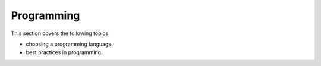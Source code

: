 Programming
===========

This section covers the following topics:

- choosing a programming language,
- best practices in programming.